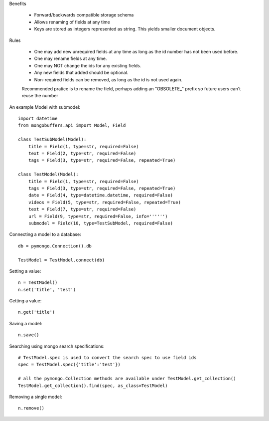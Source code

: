 Benefits

	- Forward/backwards compatible storage schema
	- Allows renaming of fields at any time
	- Keys are stored as integers represented as string. This yields smaller document objects.

Rules

	- One may add new unrequired fields at any time as long as the id number has not been used before.
	- One may rename fields at any time.
	- One may NOT change the ids for any existing fields.
	- Any new fields that added should be optional. 
	- Non-required fields can be removed, as long as the id is not used again.
	Recommended pratice is to rename the field, perhaps adding an "OBSOLETE_"
	prefix so future users can't reuse the number
	
An example Model with submodel::

    import datetime
    from mongobuffers.api import Model, Field
    
    class TestSubModel(Model):
        title = Field(1, type=str, required=False)
        text = Field(2, type=str, required=False)
        tags = Field(3, type=str, required=False, repeated=True)
        
    class TestModel(Model):
        title = Field(1, type=str, required=False)
        tags = Field(3, type=str, required=False, repeated=True)
        date = Field(4, type=datetime.datetime, required=False)
        videos = Field(5, type=str, required=False, repeated=True)
        text = Field(7, type=str, required=False)
        url = Field(9, type=str, required=False, info='''''')
        submodel = Field(10, type=TestSubModel, required=False)

Connecting a model to a database::
    
    db = pymongo.Connection().db
    
    TestModel = TestModel.connect(db)
    
Setting a value::
    
    n = TestModel()
    n.set('title', 'test')
    
Getting a value::
    
    n.get('title')

Saving a model::
    
    n.save()
    
Searching using mongo search specifications::
    
    # TestModel.spec is used to convert the search spec to use field ids
    spec = TestModel.spec({'title':'test'})
    
    # all the pymongo.Collection methods are available under TestModel.get_collection()
    TestModel.get_collection().find(spec, as_class=TestModel)
    
Removing a single model::
    
    n.remove()

